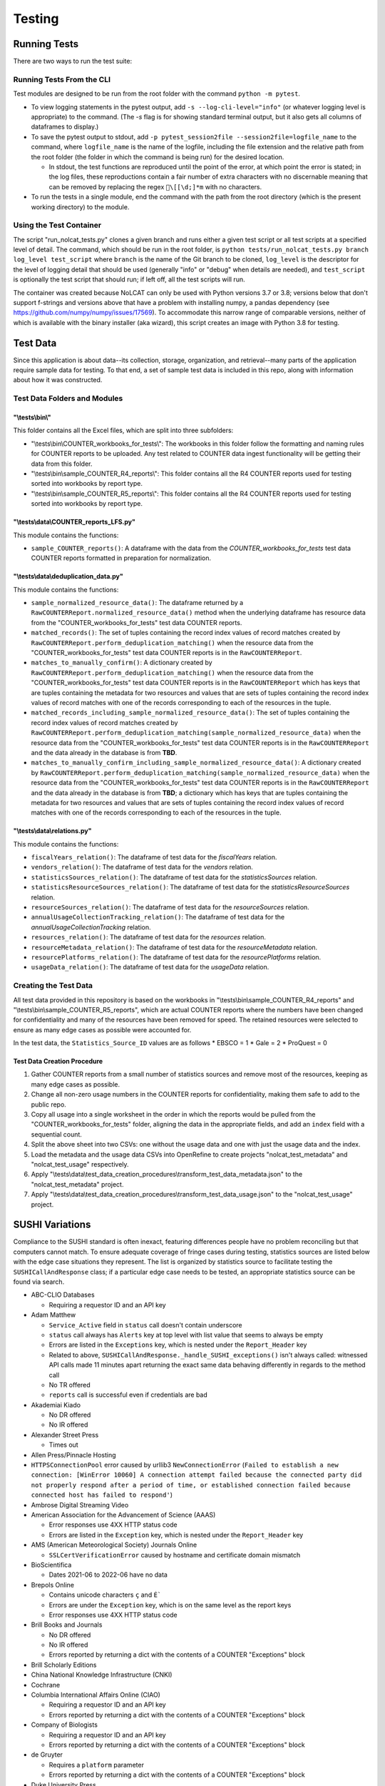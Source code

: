 Testing
#######

Running Tests
*************
There are two ways to run the test suite:

Running Tests From the CLI
==========================
Test modules are designed to be run from the root folder with the command ``python -m pytest``.

* To view logging statements in the pytest output, add ``-s --log-cli-level="info"`` (or whatever logging level is appropriate) to the command. (The `-s` flag is for showing standard terminal output, but it also gets all columns of dataframes to display.)
* To save the pytest output to stdout, add ``-p pytest_session2file --session2file=logfile_name`` to the command, where ``logfile_name`` is the name of the logfile, including the file extension and the relative path from the root folder (the folder in which the command is being run) for the desired location.

  * In stdout, the test functions are reproduced until the point of the error, at which point the error is stated; in the log files, these reproductions contain a fair number of extra characters with no discernable meaning that can be removed by replacing the regex ``\[[\d;]*m`` with no characters.

* To run the tests in a single module, end the command with the path from the root directory (which is the present working directory) to the module.

Using the Test Container
========================
The script "run_nolcat_tests.py" clones a given branch and runs either a given test script or all test scripts at a specified level of detail. The command, which should be run in the root folder, is ``python tests/run_nolcat_tests.py branch log_level test_script`` where ``branch`` is the name of the Git branch to be cloned, ``log_level`` is the descriptor for the level of logging detail that should be used (generally "info" or "debug" when details are needed), and ``test_script`` is optionally the test script that should run; if left off, all the test scripts will run.

The container was created because NoLCAT can only be used with Python versions 3.7 or 3.8; versions below that don't support f-strings and versions above that have a problem with installing numpy, a pandas dependency (see https://github.com/numpy/numpy/issues/17569). To accommodate this narrow range of comparable versions, neither of which is available with the binary installer (aka wizard), this script creates an image with Python 3.8 for testing.

Test Data
*********
Since this application is about data--its collection, storage, organization, and retrieval--many parts of the application require sample data for testing. To that end, a set of sample test data is included in this repo, along with information about how it was constructed.

Test Data Folders and Modules
=============================

"\\tests\\bin\\"
----------------

This folder contains all the Excel files, which are split into three subfolders:

* "\\tests\\bin\\COUNTER_workbooks_for_tests\\": The workbooks in this folder follow the formatting and naming rules for COUNTER reports to be uploaded. Any test related to COUNTER data ingest functionality will be getting their data from this folder.
* "\\tests\\bin\\sample_COUNTER_R4_reports\\": This folder contains all the R4 COUNTER reports used for testing sorted into workbooks by report type.
* "\\tests\\bin\\sample_COUNTER_R5_reports\\": This folder contains all the R4 COUNTER reports used for testing sorted into workbooks by report type.


"\\tests\\data\\COUNTER_reports_LFS.py"
---------------------------------------

This module contains the functions:

* ``sample_COUNTER_reports()``: A dataframe with the data from the `COUNTER_workbooks_for_tests` test data COUNTER reports formatted in preparation for normalization.

"\\tests\\data\\deduplication_data.py"
---------------------------------------

This module contains the functions:

* ``sample_normalized_resource_data()``: The dataframe returned by a ``RawCOUNTERReport.normalized_resource_data()`` method when the underlying dataframe has resource data from the "COUNTER_workbooks_for_tests" test data COUNTER reports.
* ``matched_records()``: The set of tuples containing the record index values of record matches created by ``RawCOUNTERReport.perform_deduplication_matching()`` when the resource data from the "COUNTER_workbooks_for_tests" test data COUNTER reports is in the ``RawCOUNTERReport``.
* ``matches_to_manually_confirm()``: A dictionary created by ``RawCOUNTERReport.perform_deduplication_matching()`` when the resource data from the "COUNTER_workbooks_for_tests" test data COUNTER reports is in the ``RawCOUNTERReport`` which has keys that are tuples containing the metadata for two resources and values that are sets of tuples containing the record index values of record matches with one of the records corresponding to each of the resources in the tuple.
* ``matched_records_including_sample_normalized_resource_data()``: The set of tuples containing the record index values of record matches created by ``RawCOUNTERReport.perform_deduplication_matching(sample_normalized_resource_data)`` when the resource data from the "COUNTER_workbooks_for_tests" test data COUNTER reports is in the ``RawCOUNTERReport`` and the data already in the database is from **TBD**.
* ``matches_to_manually_confirm_including_sample_normalized_resource_data()``: A dictionary created by ``RawCOUNTERReport.perform_deduplication_matching(sample_normalized_resource_data)`` when the resource data from the "COUNTER_workbooks_for_tests" test data COUNTER reports is in the ``RawCOUNTERReport`` and the data already in the database is from **TBD**; a dictionary which has keys that are tuples containing the metadata for two resources and values that are sets of tuples containing the record index values of record matches with one of the records corresponding to each of the resources in the tuple.

"\\tests\\data\\relations.py"
-----------------------------

This module contains the functions:

* ``fiscalYears_relation()``: The dataframe of test data for the `fiscalYears` relation.
* ``vendors_relation()``: The dataframe of test data for the `vendors` relation.
* ``statisticsSources_relation()``: The dataframe of test data for the `statisticsSources` relation.
* ``statisticsResourceSources_relation()``: The dataframe of test data for the `statisticsResourceSources` relation.
* ``resourceSources_relation()``: The dataframe of test data for the `resourceSources` relation.
* ``annualUsageCollectionTracking_relation()``: The dataframe of test data for the `annualUsageCollectionTracking` relation.
* ``resources_relation()``: The dataframe of test data for the `resources` relation.
* ``resourceMetadata_relation()``: The dataframe of test data for the `resourceMetadata` relation.
* ``resourcePlatforms_relation()``: The dataframe of test data for the `resourcePlatforms` relation.
* ``usageData_relation()``: The dataframe of test data for the `usageData` relation.

Creating the Test Data
======================
All test data provided in this repository is based on the workbooks in "\\tests\\bin\\sample_COUNTER_R4_reports" and "\\tests\\bin\\sample_COUNTER_R5_reports", which are actual COUNTER reports where the numbers have been changed for confidentiality and many of the resources have been removed for speed. The retained resources were selected to ensure as many edge cases as possible were accounted for.

In the test data, the ``Statistics_Source_ID`` values are as follows
* EBSCO = 1
* Gale = 2
* ProQuest = 0

Test Data Creation Procedure
----------------------------

1. Gather COUNTER reports from a small number of statistics sources and remove most of the resources, keeping as many edge cases as possible.
2. Change all non-zero usage numbers in the COUNTER reports for confidentiality, making them safe to add to the public repo.
3. Copy all usage into a single worksheet in the order in which the reports would be pulled from the "COUNTER_workbooks_for_tests" folder, aligning the data in the appropriate fields, and add an ``index`` field with a sequential count.
4. Split the above sheet into two CSVs: one without the usage data and one with just the usage data and the index.
5. Load the metadata and the usage data CSVs into OpenRefine to create projects "nolcat_test_metadata" and "nolcat_test_usage" respectively.
6. Apply "\\tests\\data\\test_data_creation_procedures\\transform_test_data_metadata.json" to the "nolcat_test_metadata" project.
7. Apply "\\tests\\data\\test_data_creation_procedures\\transform_test_data_usage.json" to the "nolcat_test_usage" project.

SUSHI Variations
****************
Compliance to the SUSHI standard is often inexact, featuring differences people have no problem reconciling but that computers cannot match. To ensure adequate coverage of fringe cases during testing, statistics sources are listed below with the edge case situations they represent. The list is organized by statistics source to facilitate testing the ``SUSHICallAndResponse`` class; if a particular edge case needs to be tested, an appropriate statistics source can be found via search.

* ABC-CLIO Databases

  * Requiring a requestor ID and an API key

* Adam Matthew

  * ``Service_Active`` field in ``status`` call doesn't contain underscore
  * ``status`` call always has ``Alerts`` key at top level with list value that seems to always be empty
  * Errors are listed in the ``Exceptions`` key, which is nested under the ``Report_Header`` key
  * Related to above, ``SUSHICallAndResponse._handle_SUSHI_exceptions()`` isn't always called: witnessed API calls made 11 minutes apart returning the exact same data behaving differently in regards to the method call
  * No TR offered
  * ``reports`` call is successful even if credentials are bad

* Akademiai Kiado

  * No DR offered
  * No IR offered

* Alexander Street Press

  * Times out

* Allen Press/Pinnacle Hosting

* ``HTTPSConnectionPool`` error caused by urllib3 ``NewConnectionError`` (``Failed to establish a new connection: [WinError 10060] A connection attempt failed because the connected party did not properly respond after a period of time, or established connection failed because connected host has failed to respond'``)

* Ambrose Digital Streaming Video
* American Association for the Advancement of Science (AAAS)

  * Error responses use 4XX HTTP status code
  * Errors are listed in the ``Exception`` key, which is nested under the ``Report_Header`` key

* AMS (American Meteorological Society) Journals Online

  * ``SSLCertVerificationError`` caused by hostname and certificate domain mismatch

* BioScientifica

  * Dates 2021-06 to 2022-06 have no data

* Brepols Online

  * Contains unicode characters ``ç`` and ``É```
  * Errors are under the ``Exception`` key, which is on the same level as the report keys
  * Error responses use 4XX HTTP status code

* Brill Books and Journals

  * No DR offered
  * No IR offered
  * Errors reported by returning a dict with the contents of a COUNTER "Exceptions" block

* Brill Scholarly Editions
* China National Knowledge Infrastructure (CNKI)
* Cochrane
* Columbia International Affairs Online (CIAO)

  * Requiring a requestor ID and an API key
  * Errors reported by returning a dict with the contents of a COUNTER "Exceptions" block

* Company of Biologists

  * Requiring a requestor ID and an API key
  * Errors reported by returning a dict with the contents of a COUNTER "Exceptions" block

* de Gruyter

  * Requires a ``platform`` parameter
  * Errors reported by returning a dict with the contents of a COUNTER "Exceptions" block

* Duke University Press

  * ``status`` call always has ``Alerts`` key at top level with list value that seems to always be empty
  * Downloads a JSON
  * No DR offered
  * Contains custom report forms with report IDs starting "CR_"
  * Errors reported by returning a dict with the contents of a COUNTER "Exceptions" block

* Duxiu Knowledge Search Database
* Ebook Central
* EBSCOhost
* Érudit
* Films on Demand

  * Requiring a requestor ID and an API key
  * Errors reported by returning a dict with the contents of a COUNTER "Exceptions" block

* Gale Cengage Learning
* HighWire
* J-STAGE

  * Requiring only a customer ID
  * Errors reported by returning a dict with the contents of a COUNTER "Exceptions" block

* JSTOR
* Loeb Classical Library

  * Requires a ``platform`` parameter
  * No TR offered
  * No IR offered
  * Errors reported by returning a dict with the contents of a COUNTER "Exceptions" block

* Lyell Collection
* MathSciNet

  * ``reports`` call is successful even if credentials are bad
  * Error responses use 4XX HTTP status code
  * ``status`` call always results in 404 HTTP status code
  * 4XX pages display in browser with formatting

* Morgan & Claypool
* OECD iLibrary

  * ``Service_Active`` field in ``status`` call is all lowercase
  * Errors reported by returning a dict with the contents of a COUNTER "Exceptions" block

* Portland Press

  * Requiring a requestor ID and an API key
  * Errors reported by returning a dict with the contents of a COUNTER "Exceptions" block

* ProQuest
* Rockefeller University Press

  * Requiring a requestor ID and an API key

* Royal Society of Chemistry

  * Errors reported by returning a dict with the contents of a COUNTER "Exceptions" block contained within a list

* SAGE Journals
* SAGE/CQ Press
* Sciendo

  * Requires a ``platform`` parameter

* Taylor & Francis
* Taylor & Francis eJournals
* University of California Press

  * Requiring a requestor ID and an API key

* Web of Science

Internally Inconsistent
=======================
These vendors show internal inconsistencies in testing:

* Adam Matthew: ``status`` call always has a top-level ``Alerts`` key, but ``handle_SUSHI_exceptions`` isn't always called; calls made 11 minutes apart returning the exact same data can behave differently in regards to the method call